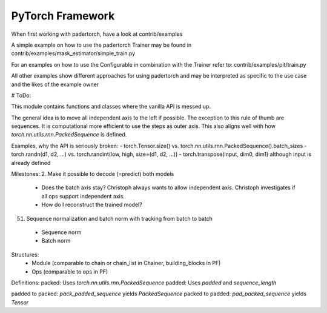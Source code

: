 PyTorch Framework
========================================

When first working with padertorch, have a look at contrib/examples

A simple example on how to use the padertorch Trainer may be found in
contrib/examples/mask_estimator/simple_train.py

For an examples on how to use the Configurable in combination with the Trainer
refer to: contrib/examples/pit/train.py

All other examples show different approaches for using padertorch and may be
interpreted as specific to the use case and the likes of the example owner

# ToDo:

This module contains functions and classes where the vanilla API is messed up.

The general idea is to move all independent axis to the left if possible. The
exception to this rule of thumb are sequences. It is computational more
efficient to use the steps as outer axis. This also aligns well with how
`torch.nn.utils.rnn.PackedSequence` is defined.

Examples, why the API is seriously broken:
- torch.Tensor.size() vs. torch.nn.utils.rnn.PackedSequence().batch_sizes
- torch.randn(d1, d2, ...) vs. torch.randint(low, high, size=(d1, d2, ...))
- torch.transpose(input, dim0, dim1) although input is already defined

Milestones:
2. Make it possible to decode (=predict) both models
   - Does the batch axis stay? Christoph always wants to allow independent axis.
     Christoph investigates if all ops support independent axis.
   - How do I reconstruct the trained model?

51. Sequence normalization and batch norm with tracking from batch to batch
  - Sequence norm
  - Batch norm


Structures:
 - Module (comparable to chain or chain_list in Chainer, building_blocks in PF)
 - Ops (comparable to ops in PF)


Definitions:
packed: Uses `torch.nn.utils.rnn.PackedSequence`
padded: Uses `padded` and `sequence_length`

padded to packed: `pack_padded_sequence` yields `PackedSequence`
packed to padded: `pad_packed_sequence` yields `Tensor`
